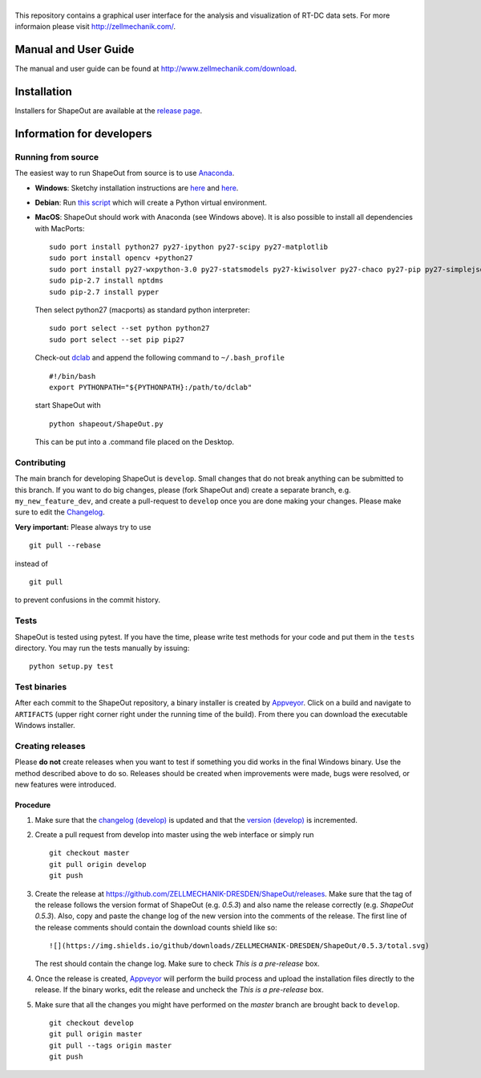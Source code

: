 |ShapeOut|
==========

|PyPI Version| |Build Status Win| |Coverage Status|


This repository contains a graphical user interface for the analysis
and visualization of RT-DC data sets. For more informaion please visit
http://zellmechanik.com/.


Manual and User Guide
---------------------
The manual and user guide can be found at http://www.zellmechanik.com/download.


Installation
------------
Installers for ShapeOut are available at the `release page <https://github.com/ZELLMECHANIK-DRESDEN/ShapeOut/releases>`__.


Information for developers
--------------------------

Running from source
~~~~~~~~~~~~~~~~~~~
The easiest way to run ShapeOut from source is to use
`Anaconda <http://continuum.io/downloads>`__. 

- **Windows**: Sketchy installation instructions are 
  `here <https://github.com/ZELLMECHANIK-DRESDEN/ShapeOut/tree/master/freeze_appveyor>`__ and 
  `here <https://github.com/ZELLMECHANIK-DRESDEN/ShapeOut/blob/master/appveyor.yml>`__.

- **Debian**: Run `this script <https://github.com/ZELLMECHANIK-DRESDEN/ShapeOut/blob/master/develop/activate_linux.sh>`__
  which will create a Python virtual environment.

- **MacOS**: ShapeOut should work with Anaconda (see Windows above).
  It is also possible to install all dependencies with MacPorts:

  ::
  
    sudo port install python27 py27-ipython py27-scipy py27-matplotlib
    sudo port install opencv +python27
    sudo port install py27-wxpython-3.0 py27-statsmodels py27-kiwisolver py27-chaco py27-pip py27-simplejson py27-sip py27-macholib
    sudo pip-2.7 install nptdms
    sudo pip-2.7 install pyper


  Then select python27 (macports) as standard python interpreter:

  ::
  
    sudo port select --set python python27
    sudo port select --set pip pip27

  Check-out `dclab <https://github.com/ZELLMECHANIK-DRESDEN/dclab>`__ and
  append the following command to ``~/.bash_profile``
  
  ::
  
    #!/bin/bash
    export PYTHONPATH="${PYTHONPATH}:/path/to/dclab"

  start ShapeOut with

  ::
  
    python shapeout/ShapeOut.py

  This can be put into a .command file placed on the Desktop.



Contributing
~~~~~~~~~~~~
The main branch for developing ShapeOut is ``develop``. Small changes that do not
break anything can be submitted to this branch.
If you want to do big changes, please (fork ShapeOut and) create a separate branch,
e.g. ``my_new_feature_dev``, and create a pull-request to ``develop`` once you are done making
your changes.
Please make sure to edit the 
`Changelog <https://github.com/ZELLMECHANIK-DRESDEN/ShapeOut/blob/master/CHANGELOG>`__. 

**Very important:** Please always try to use 

::

	git pull --rebase

instead of

::

	git pull
	
to prevent confusions in the commit history.

Tests
~~~~~
ShapeOut is tested using pytest. If you have the time, please write test
methods for your code and put them in the ``tests`` directory. You may
run the tests manually by issuing:

::

    python setup.py test
	

Test binaries
~~~~~~~~~~~~~
After each commit to the ShapeOut repository, a binary installer is created
by `Appveyor <https://ci.appveyor.com/project/paulmueller/ShapeOut>`__. Click
on a build and navigate to ``ARTIFACTS`` (upper right corner right under
the running time of the build). From there you can download the executable
Windows installer.


Creating releases
~~~~~~~~~~~~~~~~~
Please **do not** create releases when you want to test if something you
did works in the final Windows binary. Use the method described above to
do so. Releases should be created when improvements were made,
bugs were resolved, or new features were introduced.

Procedure
_________
1. Make sure that the `changelog (develop) <https://github.com/ZELLMECHANIK-DRESDEN/ShapeOut/blob/develop/CHANGELOG>`__
   is updated and that the `version (develop) <https://github.com/ZELLMECHANIK-DRESDEN/ShapeOut/blob/develop/shapeout/_version.py>`__
   is incremented.

2. Create a pull request from develop into master using the web interface or simply run

   ::

       git checkout master  
       git pull origin develop  
       git push  
	
3. Create the release at https://github.com/ZELLMECHANIK-DRESDEN/ShapeOut/releases.  
   Make sure that the tag of the release follows the version format of ShapeOut
   (e.g. `0.5.3`) and also name the release correctly (e.g. `ShapeOut 0.5.3`).
   Also, copy and paste the change log of the new version into the comments of the release.
   The first line of the release comments should contain the download counts shield like so:
   
   ::
   
       ![](https://img.shields.io/github/downloads/ZELLMECHANIK-DRESDEN/ShapeOut/0.5.3/total.svg)
   
   The rest should contain the change log.  
   Make sure to check `This is a pre-release` box.
   
4. Once the release is created, `Appveyor <https://ci.appveyor.com/project/paulmueller/ShapeOut>`__
   will perform the build process and upload the installation files directly to the release. 
   If the binary works, edit the release and uncheck the `This is a pre-release` box.

5. Make sure that all the changes you might have performed on the `master` branch are brought back
   to ``develop``.
   
   ::

       git checkout develop  
       git pull origin master  
       git pull --tags origin master
       git push     


.. |ShapeOut| image:: https://raw.github.com/ZELLMECHANIK-DRESDEN/ShapeOut/master/art/shapeout_logotype_h50.png
.. |PyPI Version| image:: http://img.shields.io/pypi/v/ShapeOut.svg
   :target: https://pypi.python.org/pypi/dclab
.. |Build Status Win| image:: https://img.shields.io/appveyor/ci/paulmueller/ShapeOut/master.svg?label=build_win
   :target: https://ci.appveyor.com/project/paulmueller/ShapeOut
.. |Coverage Status| image:: https://img.shields.io/coveralls/ZELLMECHANIK-DRESDEN/ShapeOut.svg
   :target: https://coveralls.io/github/ZELLMECHANIK-DRESDEN/ShapeOut